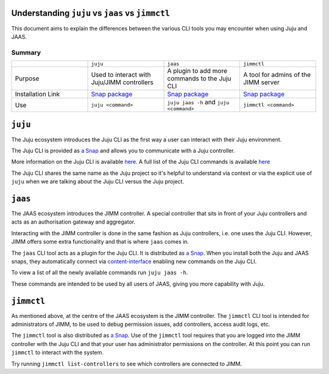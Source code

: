 Understanding ``juju`` vs ``jaas`` vs ``jimmctl``
=================================================

This document aims to explain the differences between the various CLI tools you may encounter when using Juju and JAAS.

=======
Summary
=======

.. list-table::
   :widths: 25 25 25 25
   :header-rows: 0

   * - 
     - ``juju``
     - ``jaas``
     - ``jimmctl``
   * - Purpose
     - Used to interact with Juju/JIMM controllers
     - A plugin to add more commands to the Juju CLI
     - A tool for admins of the JIMM server
   * - Installation Link
     - `Snap package <https://snapcraft.io/juju>`__
     - `Snap package <https://snapcraft.io/jaas>`__
     - `Snap package <https://snapcraft.io/jimmctl>`__
   * - Use
     - ``juju <command>``
     - ``juju jaas -h`` and ``juju <command>``
     - ``jimmctl <command>``

``juju``
========

The Juju ecosystem introduces the Juju CLI as the first way a user can interact with their Juju environment.

The Juju CLI is provided as `a Snap <https://snapcraft.io/juju>`__ and allows you to communicate with a Juju controller.  

More information on the Juju CLI is available `here <https://juju.is/docs/juju/juju-client>`__.  
A full list of the Juju CLI commands is available `here <https://juju.is/docs/juju/juju-cli-commands>`__

The Juju CLI shares the same name as the Juju project so it's helpful to understand via context or via the explicit use of 
``juju`` when we are talking about the Juju CLI versus the Juju project.

``jaas``
========

The JAAS ecosystem introduces the JIMM controller. A special controller that sits in front of your Juju controllers 
and acts as an authorisation gateway and aggregator.

Interacting with the JIMM controller is done in the same fashion as Juju controllers, i.e. one uses the Juju CLI.  
However, JIMM offers some extra functionality and that is where ``jaas`` comes in.

The ``jaas`` CLI tool acts as a plugin for the Juju CLI. It is distributed as `a Snap <https://snapcraft.io/jaas>`__.  
When you install both the Juju and JAAS snaps, they automatically connect via 
`content-interface <https://snapcraft.io/docs/content-interface>`__ enabling new commands on the Juju CLI.

To view a list of all the newly available commands run ``juju jaas -h``.

These commands are intended to be used by all users of JAAS, giving you more capability with Juju.  

``jimmctl``
===========

As mentioned above, at the centre of the JAAS ecosystem is the JIMM controller. The ``jimmctl`` CLI tool is intended for administrators
of JIMM, to be used to debug permission issues, add controllers, access audit logs, etc.

The ``jimmctl`` tool is also distributed as `a Snap <https://snapcraft.io/jimmctl>`__.  
Use of the ``jimmctl`` tool requires that you are logged into the JIMM controller with the Juju CLI and that your user has administrator
permissions on the controller. At this point you can run ``jimmctl`` to interact with the system.

Try running ``jimmctl list-controllers`` to see which controllers are connected to JIMM.
